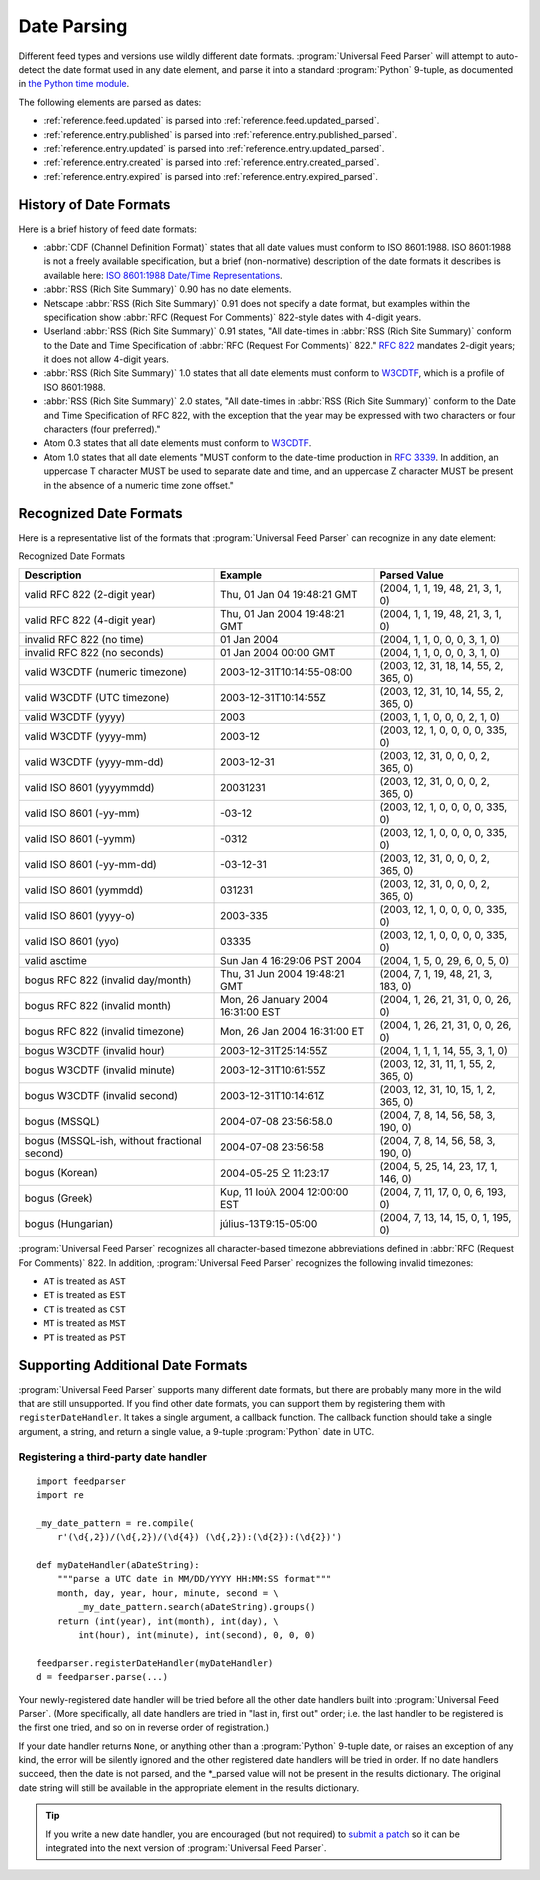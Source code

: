 .. _advanced.date:

Date Parsing
============

Different feed types and versions use wildly different date formats.
:program:`Universal Feed Parser` will attempt to auto-detect the date format
used in any date element, and parse it into a standard :program:`Python`
9-tuple, as documented in `the Python time module <http://docs.python.org/lib/module-time.html>`_.

The following elements are parsed as dates:

- :ref:`reference.feed.updated` is parsed into :ref:`reference.feed.updated_parsed`.

- :ref:`reference.entry.published` is parsed into :ref:`reference.entry.published_parsed`.

- :ref:`reference.entry.updated` is parsed into :ref:`reference.entry.updated_parsed`.

- :ref:`reference.entry.created` is parsed into :ref:`reference.entry.created_parsed`.

- :ref:`reference.entry.expired` is parsed into :ref:`reference.entry.expired_parsed`.


History of Date Formats
-----------------------


Here is a brief history of feed date formats:

- :abbr:`CDF (Channel Definition Format)` states that all date values must
  conform to ISO 8601:1988.  ISO 8601:1988 is not a freely
  available specification, but a brief (non-normative) description of the date
  formats it describes is available here: `ISO 8601:1988 Date/Time Representations <http://hydracen.com/dx/iso8601.htm>`_.

- :abbr:`RSS (Rich Site Summary)` 0.90 has no date elements.

- Netscape :abbr:`RSS (Rich Site Summary)` 0.91 does not specify a date format,
  but examples within the specification show :abbr:`RFC (Request For Comments)`
  822-style dates with 4-digit years.

- Userland :abbr:`RSS (Rich Site Summary)` 0.91 states, "All date-times in
  :abbr:`RSS (Rich Site Summary)` conform to the Date and Time Specification of
  :abbr:`RFC (Request For Comments)` 822." `RFC 822 <http://www.ietf.org/rfc/rfc822.txt>`_
  mandates 2-digit years; it does not allow 4-digit years.

- :abbr:`RSS (Rich Site Summary)` 1.0 states that all date elements must
  conform to `W3CDTF <http://www.w3.org/TR/NOTE-datetime>`_,
  which is a profile of ISO 8601:1988.

- :abbr:`RSS (Rich Site Summary)` 2.0 states, "All date-times in :abbr:`RSS (Rich Site Summary)` conform to the Date and Time Specification of RFC 822, with the exception that the year may be expressed with two characters or four characters (four preferred)."

- Atom 0.3 states that all date elements must conform to
  `W3CDTF <http://www.w3.org/TR/NOTE-datetime>`_.

- Atom 1.0 states that all date elements "MUST conform to the date-time
  production in `RFC 3339 <http://www.ietf.org/rfc/rfc3339.txt>`_.
  In addition, an uppercase T character MUST be used to separate date and time,
  and an uppercase Z character MUST be present in the absence of a numeric time
  zone offset."


Recognized Date Formats
-----------------------

Here is a representative list of the formats that :program:`Universal Feed
Parser` can recognize in any date element:


Recognized Date Formats


============================================ ================================= =====================================
Description                                  Example                           Parsed Value                         
============================================ ================================= =====================================
valid RFC 822 (2-digit year)                 Thu, 01 Jan 04 19:48:21 GMT       (2004, 1, 1, 19, 48, 21, 3, 1, 0)    
valid RFC 822 (4-digit year)                 Thu, 01 Jan 2004 19:48:21 GMT     (2004, 1, 1, 19, 48, 21, 3, 1, 0)    
invalid RFC 822 (no time)                    01 Jan 2004                       (2004, 1, 1, 0, 0, 0, 3, 1, 0)       
invalid RFC 822 (no seconds)                 01 Jan 2004 00:00 GMT             (2004, 1, 1, 0, 0, 0, 3, 1, 0)       
valid W3CDTF (numeric timezone)              2003-12-31T10:14:55-08:00         (2003, 12, 31, 18, 14, 55, 2, 365, 0)
valid W3CDTF (UTC timezone)                  2003-12-31T10:14:55Z              (2003, 12, 31, 10, 14, 55, 2, 365, 0)
valid W3CDTF (yyyy)                          2003                              (2003, 1, 1, 0, 0, 0, 2, 1, 0)       
valid W3CDTF (yyyy-mm)                       2003-12                           (2003, 12, 1, 0, 0, 0, 0, 335, 0)    
valid W3CDTF (yyyy-mm-dd)                    2003-12-31                        (2003, 12, 31, 0, 0, 0, 2, 365, 0)   
valid ISO 8601 (yyyymmdd)                    20031231                          (2003, 12, 31, 0, 0, 0, 2, 365, 0)   
valid ISO 8601 (-yy-mm)                      -03-12                            (2003, 12, 1, 0, 0, 0, 0, 335, 0)    
valid ISO 8601 (-yymm)                       -0312                             (2003, 12, 1, 0, 0, 0, 0, 335, 0)    
valid ISO 8601 (-yy-mm-dd)                   -03-12-31                         (2003, 12, 31, 0, 0, 0, 2, 365, 0)   
valid ISO 8601 (yymmdd)                      031231                            (2003, 12, 31, 0, 0, 0, 2, 365, 0)   
valid ISO 8601 (yyyy-o)                      2003-335                          (2003, 12, 1, 0, 0, 0, 0, 335, 0)    
valid ISO 8601 (yyo)                         03335                             (2003, 12, 1, 0, 0, 0, 0, 335, 0)    
valid asctime                                Sun Jan  4 16:29:06 PST 2004      (2004, 1, 5, 0, 29, 6, 0, 5, 0)      
bogus RFC 822 (invalid day/month)            Thu, 31 Jun 2004 19:48:21 GMT     (2004, 7, 1, 19, 48, 21, 3, 183, 0)  
bogus RFC 822 (invalid month)                Mon, 26 January 2004 16:31:00 EST (2004, 1, 26, 21, 31, 0, 0, 26, 0)   
bogus RFC 822 (invalid timezone)             Mon, 26 Jan 2004 16:31:00 ET      (2004, 1, 26, 21, 31, 0, 0, 26, 0)   
bogus W3CDTF (invalid hour)                  2003-12-31T25:14:55Z              (2004, 1, 1, 1, 14, 55, 3, 1, 0)     
bogus W3CDTF (invalid minute)                2003-12-31T10:61:55Z              (2003, 12, 31, 11, 1, 55, 2, 365, 0) 
bogus W3CDTF (invalid second)                2003-12-31T10:14:61Z              (2003, 12, 31, 10, 15, 1, 2, 365, 0) 
bogus (MSSQL)                                2004-07-08 23:56:58.0             (2004, 7, 8, 14, 56, 58, 3, 190, 0)  
bogus (MSSQL-ish, without fractional second) 2004-07-08 23:56:58               (2004, 7, 8, 14, 56, 58, 3, 190, 0)  
bogus (Korean)                               2004-05-25 오 11:23:17            (2004, 5, 25, 14, 23, 17, 1, 146, 0) 
bogus (Greek)                                Κυρ, 11 Ιούλ 2004 12:00:00 EST    (2004, 7, 11, 17, 0, 0, 6, 193, 0)   
bogus (Hungarian)                            július-13T9:15-05:00              (2004, 7, 13, 14, 15, 0, 1, 195, 0)  
============================================ ================================= =====================================


:program:`Universal Feed Parser` recognizes all character-based timezone
abbreviations defined in :abbr:`RFC (Request For Comments)` 822.  In addition,
:program:`Universal Feed Parser` recognizes the following invalid timezones:


- ``AT`` is treated as ``AST``

- ``ET`` is treated as ``EST``

- ``CT`` is treated as ``CST``

- ``MT`` is treated as ``MST``

- ``PT`` is treated as ``PST``



Supporting Additional Date Formats
----------------------------------

:program:`Universal Feed Parser` supports many different date formats, but
there are probably many more in the wild that are still unsupported.  If you
find other date formats, you can support them by registering them with
``registerDateHandler``.  It takes a single argument, a callback function.  The
callback function should take a single argument, a string, and return a single
value, a 9-tuple :program:`Python` date in UTC.


Registering a third-party date handler
~~~~~~~~~~~~~~~~~~~~~~~~~~~~~~~~~~~~~~

::

    import feedparser
    import re

    _my_date_pattern = re.compile(
        r'(\d{,2})/(\d{,2})/(\d{4}) (\d{,2}):(\d{2}):(\d{2})')

    def myDateHandler(aDateString):
        """parse a UTC date in MM/DD/YYYY HH:MM:SS format"""
        month, day, year, hour, minute, second = \
            _my_date_pattern.search(aDateString).groups()
        return (int(year), int(month), int(day), \
            int(hour), int(minute), int(second), 0, 0, 0)

    feedparser.registerDateHandler(myDateHandler)
    d = feedparser.parse(...)



Your newly-registered date handler will be tried before all the other date
handlers built into :program:`Universal Feed Parser`.  (More specifically, all
date handlers are tried in "last in, first out" order; i.e. the last handler to
be registered is the first one tried, and so on in reverse order of
registration.)


If your date handler returns ``None``, or anything other than a
:program:`Python` 9-tuple date, or raises an exception of any kind, the error
will be silently ignored and the other registered date handlers will be tried
in order.  If no date handlers succeed, then the date is not parsed, and the
\*_parsed value will not be present in the results dictionary.  The original
date string will still be available in the appropriate element in the results
dictionary.


.. tip::

   If you write a new date handler, you are encouraged (but not required) to
   `submit a patch <http://sourceforge.net/projects/feedparser/>`_ so it can be
   integrated into the next version of :program:`Universal Feed Parser`.
